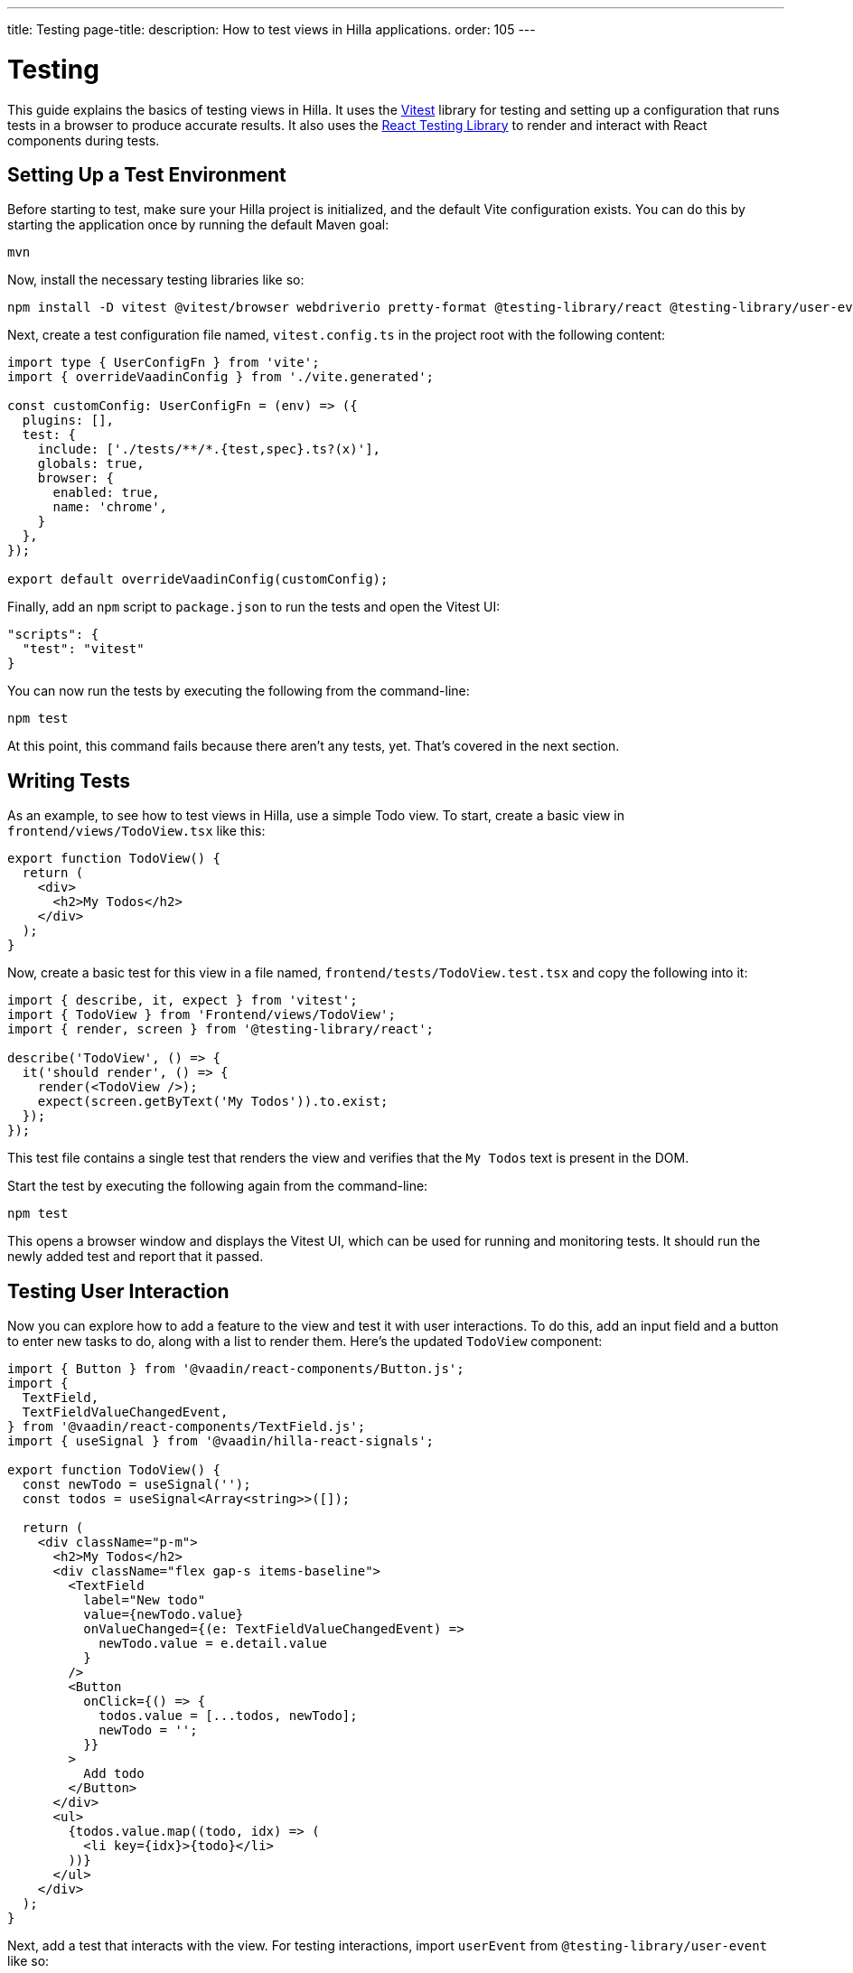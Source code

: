 ---
title: Testing
page-title: 
description: How to test views in Hilla applications.
order: 105
---


= Testing

This guide explains the basics of testing views in Hilla. It uses the https://vitest.dev/[Vitest] library for testing and setting up a configuration that runs tests in a browser to produce accurate results. It also uses the https://testing-library.com/docs/react-testing-library/intro/[React Testing Library] to render and interact with React components during tests.


== Setting Up a Test Environment

Before starting to test, make sure your Hilla project is initialized, and the default Vite configuration exists. You can do this by starting the application once by running the default Maven goal:

[source,terminal]
----
mvn
----

Now, install the necessary testing libraries like so:

[source,terminal]
----
npm install -D vitest @vitest/browser webdriverio pretty-format @testing-library/react @testing-library/user-event
----

Next, create a test configuration file named, [filename]`vitest.config.ts` in the project root with the following content:

[source,typescript]
----
import type { UserConfigFn } from 'vite';
import { overrideVaadinConfig } from './vite.generated';

const customConfig: UserConfigFn = (env) => ({
  plugins: [],
  test: {
    include: ['./tests/**/*.{test,spec}.ts?(x)'],
    globals: true,
    browser: {
      enabled: true,
      name: 'chrome',
    }
  },
});

export default overrideVaadinConfig(customConfig);
----

Finally, add an `npm` script to [filename]`package.json` to run the tests and open the Vitest UI:

[source,json]
----
"scripts": {
  "test": "vitest"
}
----

You can now run the tests by executing the following from the command-line:

[source,terminal]
----
npm test
----

At this point, this command fails because there aren't any tests, yet. That's covered in the next section.


== Writing Tests

As an example, to see how to test views in Hilla, use a simple Todo view. To start, create a basic view in [filename]`frontend/views/TodoView.tsx` like this:

[source,tsx]
----
export function TodoView() {
  return (
    <div>
      <h2>My Todos</h2>
    </div>
  );
}
----

Now, create a basic test for this view in a file named, [filename]`frontend/tests/TodoView.test.tsx` and copy the following into it:

[source,tsx]
----
import { describe, it, expect } from 'vitest';
import { TodoView } from 'Frontend/views/TodoView';
import { render, screen } from '@testing-library/react';

describe('TodoView', () => {
  it('should render', () => {
    render(<TodoView />);
    expect(screen.getByText('My Todos')).to.exist;
  });
});
----

This test file contains a single test that renders the view and verifies that the `My Todos` text is present in the DOM.

Start the test by executing the following again from the command-line:

[source,terminal]
----
npm test
----

This opens a browser window and displays the Vitest UI, which can be used for running and monitoring tests. It should run the newly added test and report that it passed.


== Testing User Interaction

Now you can explore how to add a feature to the view and test it with user interactions. To do this, add an input field and a button to enter new tasks to do, along with a list to render them. Here's the updated `TodoView` component:

[source,tsx]
----
import { Button } from '@vaadin/react-components/Button.js';
import {
  TextField,
  TextFieldValueChangedEvent,
} from '@vaadin/react-components/TextField.js';
import { useSignal } from '@vaadin/hilla-react-signals';

export function TodoView() {
  const newTodo = useSignal('');
  const todos = useSignal<Array<string>>([]);

  return (
    <div className="p-m">
      <h2>My Todos</h2>
      <div className="flex gap-s items-baseline">
        <TextField
          label="New todo"
          value={newTodo.value}
          onValueChanged={(e: TextFieldValueChangedEvent) =>
            newTodo.value = e.detail.value
          }
        />
        <Button
          onClick={() => {
            todos.value = [...todos, newTodo];
            newTodo = '';
          }}
        >
          Add todo
        </Button>
      </div>
      <ul>
        {todos.value.map((todo, idx) => (
          <li key={idx}>{todo}</li>
        ))}
      </ul>
    </div>
  );
}
----

Next, add a test that interacts with the view. For testing interactions, import `userEvent` from `@testing-library/user-event` like so:

[source,tsx]
----
import { userEvent } from '@testing-library/user-event';

describe('TodoView', () => {
  ...

  it('should add a todo', async () => {
    render(<TodoView />);

    // Change the value of the text field
    const textField = screen.getByLabelText('New todo');
    await userEvent.click(textField);
    await userEvent.type(textField, 'Read testing guide');

    // Click the add todo button
    const button = screen.getByText('Add todo');
    await userEvent.click(button);

    // Rerender and check that the todo is shown
    expect(screen.getByText('Read testing guide')).to.exist;
  });
});
----

This new test first finds the text field and changes its value using `userEvent.type`. Next, it finds the button and clicks it using `userEvent.click`. Finally, it verifies that the new todo is rendered in the list.

Save the test so Vitest can run it in the browser, verifying that the interaction works as expected.


== Testing Backend Calls

Views often need to interact with backend services, which should be tested, as well. In this section, you'll create a backend service to store todos and then verify that it's called correctly from the view. First, create a dummy service called, [filename]`TodoService.java` next to [filename]`Application.java`:

[source,java]
----
package com.example.application;

import com.vaadin.flow.server.auth.AnonymousAllowed;
import com.vaadin.hilla.BrowserCallable;

@BrowserCallable
@AnonymousAllowed
public class TodoService {
    public void addTodo(String todo) {
        System.out.println("addTodo: " + todo);
    }
}
----

The service has a single method, `addTodo` that only prints the given todo to the console.

From the CLI, run the following command to generate the TypeScript client for the service:

[source,terminal]
----
mvn clean compile hilla:generate
----

Now, update the click handler of the button in `TodoView` to call the service:

[source,tsx]
----
/* Add new import for generated service client */
import { TodoService } from 'Frontend/generated/endpoints';

...

<Button
  onClick={() => {
    TodoService.addTodo(newTodo);
    setTodos([...todos, newTodo]);
    setNewTodo('');
  }}
>
  Add todo
</Button>
----

Next, add a test to verify that the service is called correctly. Set up a test environment that stubs the service to prevent actual backend calls and allows you to monitor calls:

[source,tsx]
----
/* Update imports from vitest */
import { afterEach, beforeEach, describe, expect, it, type SpyInstance, vi } from 'vitest';

/* Add new import for generated service client */
import { TodoService } from 'Frontend/generated/endpoints';

describe('TodoView', () => {
  /* Add test setup and teardown */
  let addTodoSpy: SpyInstance;

  beforeEach(() => {
    addTodoSpy = vi.spyOn(TodoService, 'addTodo');
    addTodoSpy.mockReturnValue(Promise.resolve());
  });

  afterEach(() => {
    addTodoSpy.mockRestore();
  });

  ...

  it('should call service when adding todo', async () => {
    render(<TodoView />);

    const textField = screen.getByLabelText('New todo');
    await userEvent.click(textField);
    await userEvent.type(textField, 'Read testing guide');

    const button = screen.getByText('Add todo');
    await userEvent.click(button);

    expect(addTodoSpy).toHaveBeenCalledWith('Read testing guide');
  });
});

----

In the `beforeEach` hook, this test first creates a spy for the `addTodo` method of the service. Then, this stubs the spy to return a resolved promise to prevent the actual backend call. Finally, it restores the original method in the `afterEach` hook to prevent the stub from leaking to other tests.

The actual test does the same user interaction as before, but this time it's verifying that the service is called with the correct argument.

Save the test so Vitest can run it in the browser, verifying that the service is called correctly.


== Further Information

For more information about Vitest and React Testing Library, refer to the official documentation:

- https://vitest.dev/guide/[Vitest Documentation]
- https://vitest.dev/api/[Vitest API Documentation]
- https://testing-library.com/docs/react-testing-library/intro/[React Testing Library Documentation]
- https://testing-library.com/docs/react-testing-library/api/[React Testing Library API Documentation]
